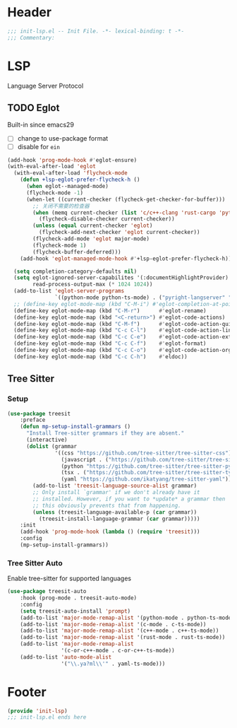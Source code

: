 * Header
#+begin_src emacs-lisp
  ;;; init-lsp.el -- Init File. -*- lexical-binding: t -*-
  ;;; Commentary:

#+end_src

* LSP
Language Server Protocol

** TODO Eglot
Built-in since emacs29
- [ ] change to use-package format
- [ ] disable for =ein=
#+begin_src emacs-lisp
  (add-hook 'prog-mode-hook #'eglot-ensure)
  (with-eval-after-load 'eglot
    (with-eval-after-load 'flycheck-mode
      (defun +lsp-eglot-prefer-flycheck-h ()
        (when eglot--managed-mode)
        (flycheck-mode -1)
        (when-let ((current-checker (flycheck-get-checker-for-buffer)))
          ;; 关闭不需要的检查器
          (when (memq current-checker (list 'c/c++-clang 'rust-cargo 'python-pycompile))
            (flycheck-disable-checker current-checker))
          (unless (equal current-checker 'eglot)
            (flycheck-add-next-checker 'eglot current-checker))
          (flycheck-add-mode 'eglot major-mode)
          (flycheck-mode 1)
          (flycheck-buffer-deferred)))
      (add-hook 'eglot-managed-mode-hook #'+lsp-eglot-prefer-flycheck-h))

    (setq completion-category-defaults nil)
    (setq eglot-ignored-server-capabilites '(:documentHighlightProvider)
          read-process-output-max (* 1024 1024))
    (add-to-list 'eglot-server-programs
                 `((python-mode python-ts-mode) . ("pyright-langserver" "--stdio")))
    ;; (define-key eglot-mode-map (kbd "C-M-i") #'eglot-completion-at-point)
    (define-key eglot-mode-map (kbd "C-M-r")      #'eglot-rename)
    (define-key eglot-mode-map (kbd "<C-return>") #'eglot-code-actions)
    (define-key eglot-mode-map (kbd "C-M-f")      #'eglot-code-action-quickfix)
    (define-key eglot-mode-map (kbd "C-c C-l")    #'eglot-code-action-line)
    (define-key eglot-mode-map (kbd "C-c C-e")    #'eglot-code-action-extract)
    (define-key eglot-mode-map (kbd "C-c C-f")    #'eglot-format)
    (define-key eglot-mode-map (kbd "C-c C-o")    #'eglot-code-action-organize-imports)
    (define-key eglot-mode-map (kbd "C-c C-h")    #'eldoc))
#+end_src




** Tree Sitter
*** Setup
#+begin_src emacs-lisp
  (use-package treesit
      :preface
      (defun mp-setup-install-grammars ()
        "Install Tree-sitter grammars if they are absent."
        (interactive)
        (dolist (grammar
                 '((css "https://github.com/tree-sitter/tree-sitter-css")
                   (javascript . ("https://github.com/tree-sitter/tree-sitter-javascript" "master" "src"))
                   (python "https://github.com/tree-sitter/tree-sitter-python")
                   (tsx . ("https://github.com/tree-sitter/tree-sitter-typescript" "master" "tsx/src"))
                   (yaml "https://github.com/ikatyang/tree-sitter-yaml")))
          (add-to-list 'treesit-language-source-alist grammar)
          ;; Only install `grammar' if we don't already have it
          ;; installed. However, if you want to *update* a grammar then
          ;; this obviously prevents that from happening.
          (unless (treesit-language-available-p (car grammar))
            (treesit-install-language-grammar (car grammar)))))
      :init
      (add-hook 'prog-mode-hook (lambda () (require 'treesit)))
      :config
      (mp-setup-install-grammars))
#+end_src
*** Tree Sitter Auto
Enable tree-sitter for supported languages
#+begin_src emacs-lisp
  (use-package treesit-auto
      :hook (prog-mode . treesit-auto-mode)
      :config
      (setq treesit-auto-install 'prompt)
      (add-to-list 'major-mode-remap-alist '(python-mode . python-ts-mode))
      (add-to-list 'major-mode-remap-alist '(c-mode . c-ts-mode))
      (add-to-list 'major-mode-remap-alist '(c++-mode . c++-ts-mode))
      (add-to-list 'major-mode-remap-alist '(rust-mode . rust-ts-mode))
      (add-to-list 'major-mode-remap-alist
                   '(c-or-c++-mode . c-or-c++-ts-mode))
      (add-to-list 'auto-mode-alist
                   '("\\.ya?ml\\'" . yaml-ts-mode)))

#+end_src
* Footer
#+begin_src emacs-lisp
(provide 'init-lsp)
;;; init-lsp.el ends here
#+end_src
